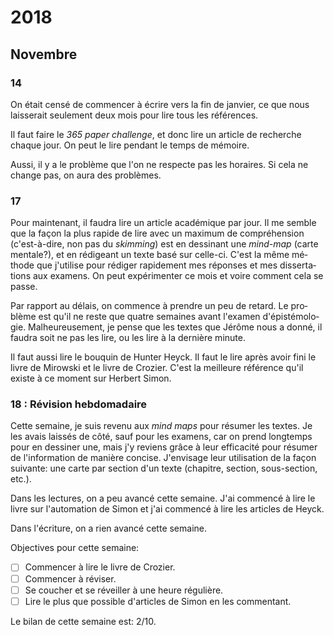 \begin{titlepage}
 \centering
 \includegraphics[width=0.5\textwidth]{logo_noir_fr.png}\par
 \vspace{4\baselineskip}
 {\Huge Log\par}
 % {\LARGE \textsc{mi} $\cdot$ \textsc{ii}\par}
 \vspace{8\baselineskip}
 {\Large \textsc{sync0}\par}
 \vfill
\end{titlepage}
# \newpage
# \tableofcontents 
\newpage
* 2018
** Janvier                                                                      :noexport:
*** 1
*** 2
*** 3
*** 4
*** 5
*** 6
*** 7
*** 8
*** 9
*** 10
*** 11
*** 12
*** 13
*** 14
*** 15
*** 16
*** 17
*** 18
*** 19
*** 20
*** 21
*** 22
*** 23
*** 24
*** 25
*** 26
*** 27
*** 28
*** 29 
*** 30
*** 31
** Février                                                                      :noexport:
*** 1
*** 2
*** 3
*** 4
*** 5
*** 6
*** 7
*** 8
*** 9
*** 10
*** 11
*** 12
*** 13
*** 14
*** 15
*** 16
*** 17
*** 18
*** 19
*** 20
*** 21
*** 22
*** 23
*** 24
*** 25
*** 26
*** 27
*** 28
** Mars                                                                         :noexport:
*** 1
*** 2
*** 3
*** 4
*** 5
*** 6
*** 7
*** 8
*** 9
*** 10
*** 11
*** 12
*** 13
*** 14
*** 15
*** 16
*** 17
*** 18
*** 19
*** 20
*** 21
*** 22
*** 23
*** 24
*** 25
*** 26
*** 27
*** 28
*** 29 
*** 30
*** 31
** Avril                                                                        :noexport:
*** 1
*** 2
*** 3
*** 4
*** 5
*** 6
*** 7
*** 8
*** 9
*** 10
*** 11
*** 12
*** 13
*** 14
*** 15
*** 16
*** 17
*** 18
*** 19
*** 20
*** 21
*** 22
*** 23
*** 24
*** 25
*** 26
*** 27
*** 28
*** 29 
*** 30
** Mai                                                                          :noexport:
*** 1
*** 2
*** 3
*** 4
*** 5
*** 6
*** 7
*** 8
*** 9
*** 10
*** 11
*** 12
*** 13
*** 14
*** 15
*** 16
*** 17
*** 18
*** 19
*** 20
*** 21
*** 22
*** 23
*** 24
*** 25
*** 26
*** 27
*** 28
*** 29 
*** 30
*** 31
** Juin                                                                         :noexport:
*** 1                                                                           :noexport:
*** 2                                                                           :noexport:
*** 3 :noexport:
*** 4 :noexport:
*** 5 :noexport:
*** 6                                                                           :noexport:
*** 7                                                                           :noexport:
*** 8                                                                           :noexport:
*** 9                                                                           :noexport:
*** 10                                                                          :noexport:
*** 11                                                                          :noexport:
*** 12                                                                          :noexport:
*** 13
Pas beaucoup de choses ont été accomplies aujourd'hui. Je commença  à
traduire un autre article pour Niels. C'est difficile à le croire (même
pour l'auteur de ces mots), mais j'eus mal à finir trois pages en quelques
heures. Il faudrait augmenter la vitesse.

En ce qui concerne Emacs, je dépense beaucoup de temps en le travaillant.
Même si c'est la galère, il vaut mieux commencer à apprendre à programmer
elisp pour diminuer le temps dépensé en configurant le logiciel. 

Il serait bon de faire un /minor mode/ pour accélérer la révision des
fichiers tex. 
*** 14 :noexport:
*** 15 :noexport:
*** 16 :noexport:
*** 17 :noexport:
*** 18 :noexport:
*** 19
Je vins au laboratoire environ à 11. C'est pas optimal. 

Il vaut mieux arriver plus tôt pour pouvoir travailler à ma propre
recherche. Ainsi, l'après-midi je pourrais réviser les articles
et etc. sans me dépêcher. 

Il faut pas s’inquiéter pour la longue durée des révisions. C'est normal
de s'attarder aux révisions des articles académiques. On dirait que pas
plus d'une page par heure (cela dépend de la qualité de l'article). 

Je fini la révision de la première section de l'article de Niels. Il faut
attendre jusqu'à ce qu'il la révise. 
*** 20 :noexport:
*** 21 :noexport:
*** 22 :noexport:
*** 23 :noexport:
*** 24 :noexport:
*** 25 :noexport:
*** 26 :noexport:
*** 27 :noexport:
*** 28 :noexport:
*** 29  :noexport:
*** 30 :noexport:
** Juillet                                                                      :noexport:
*** 1 :noexport:
*** 2 :noexport:
*** 3 :noexport:
*** 4 :noexport:
*** 5 :noexport:
*** 6 :noexport:
*** 7
Aujourd'hui, je commence à penser seurieusement à l'organisation de la
thèse.

Il ne me reste que trois semaines en juillet, quatre en août, et deux en
septembre pour finir mes préparations pour le M2. Cela fait sept semaines.

J'ai décidé d'arrêter la lecture des livres d'Austin, Searle, et Hacking.
Je m'inquiète plutôt au sujet du mémoire. Michel Beaud et Umberto Eco
publièrent des très bons bouquins sur les démarches de la préparation d'une
thèse. Je les feuilletai, mais je craigne que les lire soit une perte du
temps. En tout cas, pour les deux, cela ne suffit guère de juste les lire.
Il faut s'y plonger. Peut-être, regrouper leurs conseilles et rédiger un
calendrier de préparation de thèse vaudrait la peine.

*** 8 :noexport:
*** 9 :noexport:
*** 10 :noexport:
*** 11 :noexport:
*** 12 :noexport:
*** 13 :noexport:
*** 14 :noexport:
*** 15 :noexport:
*** 16 :noexport:
*** 17 :noexport:
*** 18 :noexport:
*** 19 :noexport:
*** 20 :noexport:
*** 21 :noexport:
*** 22 :noexport:
*** 23 :noexport:
*** 24 :noexport:
*** 25 :noexport:
*** 26 :noexport:
*** 27 :noexport:
*** 28 :noexport:
*** 29  :noexport:
*** 30 :noexport:
*** 31 :noexport:
** Août                                                                         :noexport:
*** 1 :noexport:
*** 2 :noexport:
*** 3 :noexport:
*** 4 :noexport:
*** 5 :noexport:
*** 6 :noexport:
*** 7 :noexport:
*** 8 :noexport:
*** 9 :noexport:
*** 10 :noexport:
*** 11 :noexport:
*** 12 :noexport:
*** 13 :noexport:
*** 14 :noexport:
*** 15 :noexport:
*** 16 :noexport:
*** 17 :noexport:
*** 18 :noexport:
*** 19 :noexport:
*** 20 :noexport:
*** 21 :noexport:
*** 22 :noexport:
*** 23 :noexport:
*** 24 :noexport:
*** 25 :noexport:
*** 26 :noexport:
*** 27 :noexport:
*** 28 :noexport:
*** 29  :noexport:
*** 30 :noexport:
*** 31 :noexport:
** Septembre                                                                    :noexport:
*** 1 :noexport:
*** 2 :noexport:
*** 3 :noexport:
*** 4 :noexport:
*** 5 :noexport:
*** 6 :noexport:
*** 7 :noexport:
*** 8 :noexport:
*** 9 :noexport:
*** 10 :noexport:
*** 11 :noexport:
*** 12 :noexport:
*** 13 :noexport:
*** 14 :noexport:
*** 15 :noexport:
*** 16 :noexport:
*** 17 :noexport:
*** 18 :noexport:
*** 19 :noexport:
*** 20 :noexport:
*** 21 :noexport:
*** 22 :noexport:
*** 23 :noexport:
*** 24 :noexport:
*** 25 :noexport:
*** 26 :noexport:
*** 27 :noexport:
*** 28 :noexport:
*** 29  :noexport:
*** 30 :noexport:
** Octobre                                                                      :noexport:
*** 1 :noexport:
*** 2 :noexport:
*** 3 :noexport:
*** 4 :noexport:
*** 5 :noexport:
*** 6 :noexport:
*** 7 :noexport:
*** 8 :noexport:
*** 9 :noexport:
*** 10 :noexport:
*** 11 :noexport:
*** 12 :noexport:
*** 13 :noexport:
*** 14 :noexport:
*** 15 :noexport:
*** 16 :noexport:
*** 17 :noexport:
*** 18 :noexport:
*** 19 :noexport:
*** 20 :noexport:
*** 21 :noexport:
*** 22 :noexport:
*** 23 :noexport:
*** 24 :noexport:
*** 25 :noexport:
*** 26 :noexport:
*** 27 :noexport:
*** 28 :noexport:
*** 29  :noexport:
*** 30 :noexport:
*** 31 :noexport:
** Novembre
*** 1 :noexport:
*** 2 :noexport:
*** 3 :noexport:
*** 4 :noexport:
*** 5 :noexport:
*** 6 :noexport:
*** 7 :noexport:
*** 8 :noexport:
*** 9 :noexport:
*** 10 :noexport:
*** 11 : Révision hebdomadaire                                                                     :noexport:
*** 12 :noexport:
*** 13 :noexport:
*** 14
On était censé de commencer à écrire vers la fin de janvier, ce que nous
laisserait seulement deux mois pour lire tous les références. 

Il faut faire le /365 paper challenge/, et donc lire un article de recherche
chaque jour. On peut le lire pendant le temps de mémoire.

Aussi, il y a le problème que l'on ne respecte pas les horaires. Si cela ne
change pas, on aura des problèmes. 
*** 15 :noexport:
*** 16 :noexport:
*** 17
Pour maintenant, il faudra lire un article académique par jour. Il me
semble que la façon la plus rapide de lire avec un maximum de compréhension
(c'est-à-dire, non pas du /skimming/) est en dessinant une /mind-map/ (carte
mentale?), et en rédigeant un texte basé sur celle-ci. C'est la même
méthode que j'utilise pour rédiger rapidement mes réponses et mes
dissertations aux examens. On peut expérimenter ce mois et voire comment
cela se passe.

Par rapport au délais, on commence à prendre un peu de retard. Le problème
est qu'il ne reste que quatre semaines avant l'examen d'épistémologie.
Malheureusement, je pense que les textes que Jérôme nous a donné, il faudra
soit ne pas les lire, ou les lire à la dernière minute.

 Il faut aussi lire le bouquin de Hunter Heyck. Il faut le lire après avoir
fini le livre de Mirowski et le livre de Crozier. C'est la meilleure
référence qu'il existe à ce moment sur Herbert Simon. 
*** 18 : Révision hebdomadaire 
Cette semaine, je suis revenu aux /mind maps/ pour résumer les textes. Je les
avais laissés de côté, sauf pour les examens, car on prend longtemps pour
en dessiner une, mais j'y reviens grâce à leur efficacité pour résumer de
l'information de manière concise. J'envisage leur utilisation de la façon
suivante: une carte par section d'un texte (chapitre, section,
sous-section, etc.).

Dans les lectures, on a peu avancé cette semaine. J'ai commencé à lire le
livre sur l'automation de Simon et j'ai commencé à lire les articles de
Heyck. 

Dans l'écriture, on a rien avancé cette semaine. 

Objectives pour cette semaine:
- [ ] Commencer à lire le livre de Crozier.
- [ ] Commencer à réviser.
- [ ] Se coucher et se réveiller à une heure régulière. 
- [ ] Lire le plus que possible d'articles de Simon en les commentant. 
    
Le bilan  de  cette semaine est: 2/10. 
*** 19 :noexport:
*** 20 :noexport:
*** 21 :noexport:
*** 22 :noexport:
*** 23 :noexport:
*** 24 :noexport:
*** 25 : Révision hebdomadaire                                                                     :noexport:
*** 26 :noexport:
*** 27 :noexport:
*** 28 :noexport:
*** 29  :noexport:
*** 30 :noexport:
** Décembre                                                                     :noexport:
*** 1 :noexport:
*** 2 :noexport:
*** 3 :noexport:
*** 4 :noexport:
*** 5 :noexport:
*** 6 :noexport:
*** 7 :noexport:
*** 8 :noexport:
*** 9 :noexport:
*** 10 :noexport:
*** 11 :noexport:
*** 12 :noexport:
*** 13 :noexport:
*** 14 :noexport:
*** 15 :noexport:
*** 16 :noexport:
*** 17 :noexport:
*** 18 :noexport:
*** 19 :noexport:
*** 20 :noexport:
*** 21 :noexport:
*** 22 :noexport:
*** 23 :noexport:
*** 24 :noexport:
*** 25 :noexport:
*** 26 :noexport:
*** 27 :noexport:
*** 28 :noexport:
*** 29  :noexport:
*** 30 :noexport:
*** 31 :noexport:
* 2019                                                                          :noexport:ARCHIVE:
** Janvier                                                                      :noexport:
*** 1 :noexport:
*** 2 :noexport:
*** 3 :noexport:
*** 4 :noexport:
*** 5 :noexport:
*** 6 :noexport:
*** 7 :noexport:
*** 8 :noexport:
*** 9 :noexport:
*** 10 :noexport:
*** 11 :noexport:
*** 12 :noexport:
*** 13 :noexport:
*** 14 :noexport:
*** 15 :noexport:
*** 16 :noexport:
*** 17 :noexport:
*** 18 :noexport:
*** 19 :noexport:
*** 20 :noexport:
*** 21 :noexport:
*** 22 :noexport:
*** 23 :noexport:
*** 24 :noexport:
*** 25 :noexport:
*** 26 :noexport:
*** 27 :noexport:
*** 28 :noexport:
*** 29  :noexport:
*** 30 :noexport:
*** 31 :noexport:
** Février                                                                      :noexport:
*** 1 :noexport:
*** 2 :noexport:
*** 3 :noexport:
*** 4 :noexport:
*** 5 :noexport:
*** 6 :noexport:
*** 7 :noexport:
*** 8 :noexport:
*** 9 :noexport:
*** 10 :noexport:
*** 11 :noexport:
*** 12 :noexport:
*** 13 :noexport:
*** 14 :noexport:
*** 15 :noexport:
*** 16 :noexport:
*** 17 :noexport:
*** 18 :noexport:
*** 19 :noexport:
*** 20 :noexport:
*** 21 :noexport:
*** 22 :noexport:
*** 23 :noexport:
*** 24 :noexport:
*** 25 :noexport:
*** 26 :noexport:
*** 27 :noexport:
*** 28 :noexport:
** Mars                                                                         :noexport:
*** 1 :noexport:
*** 2 :noexport:
*** 3 :noexport:
*** 4 :noexport:
*** 5 :noexport:
*** 6 :noexport:
*** 7 :noexport:
*** 8 :noexport:
*** 9 :noexport:
*** 10 :noexport:
*** 11 :noexport:
*** 12 :noexport:
*** 13 :noexport:
*** 14 :noexport:
*** 15 :noexport:
*** 16 :noexport:
*** 17 :noexport:
*** 18 :noexport:
*** 19 :noexport:
*** 20 :noexport:
*** 21 :noexport:
*** 22 :noexport:
*** 23 :noexport:
*** 24 :noexport:
*** 25 :noexport:
*** 26 :noexport:
*** 27 :noexport:
*** 28 :noexport:
*** 29  :noexport:
*** 30 :noexport:
*** 31 :noexport:
** Avril                                                                        :noexport:
*** 1 :noexport:
*** 2 :noexport:
*** 3 :noexport:
*** 4 :noexport:
*** 5 :noexport:
*** 6 :noexport:
*** 7 :noexport:
*** 8 :noexport:
*** 9 :noexport:
*** 10 :noexport:
*** 11 :noexport:
*** 12 :noexport:
*** 13 :noexport:
*** 14 :noexport:
*** 15 :noexport:
*** 16 :noexport:
*** 17 :noexport:
*** 18 :noexport:
*** 19 :noexport:
*** 20 :noexport:
*** 21 :noexport:
*** 22 :noexport:
*** 23 :noexport:
*** 24 :noexport:
*** 25 :noexport:
*** 26 :noexport:
*** 27 :noexport:
*** 28 :noexport:
*** 29  :noexport:
*** 30 :noexport:
** Mai                                                                          :noexport:
*** 1 :noexport:
*** 2 :noexport:
*** 3 :noexport:
*** 4 :noexport:
*** 5 :noexport:
*** 6 :noexport:
*** 7 :noexport:
*** 8 :noexport:
*** 9 :noexport:
*** 10 :noexport:
*** 11 :noexport:
*** 12 :noexport:
*** 13 :noexport:
*** 14 :noexport:
*** 15 :noexport:
*** 16 :noexport:
*** 17 :noexport:
*** 18 :noexport:
*** 19 :noexport:
*** 20 :noexport:
*** 21 :noexport:
*** 22 :noexport:
*** 23 :noexport:
*** 24 :noexport:
*** 25 :noexport:
*** 26 :noexport:
*** 27 :noexport:
*** 28 :noexport:
*** 29  :noexport:
*** 30 :noexport:
*** 31 :noexport:
** Juin                                                                         :noexport:
*** 1 :noexport:
*** 2 :noexport:
*** 3 :noexport:
*** 4 :noexport:
*** 5 :noexport:
*** 6 :noexport:
*** 7 :noexport:
*** 8 :noexport:
*** 9 :noexport:
*** 10 :noexport:
*** 11 :noexport:
*** 12 :noexport:
*** 13 :noexport:
*** 14 :noexport:
*** 15 :noexport:
*** 16 :noexport:
*** 17 :noexport:
*** 18 :noexport:
*** 19 :noexport:
*** 20 :noexport:
*** 21 :noexport:
*** 22 :noexport:
*** 23 :noexport:
*** 24 :noexport:
*** 25 :noexport:
*** 26 :noexport:
*** 27 :noexport:
*** 28 :noexport:
*** 29  :noexport:
*** 30 :noexport:
** Juillet                                                                      :noexport:
*** 1 :noexport:
*** 2 :noexport:
*** 3 :noexport:
*** 4 :noexport:
*** 5 :noexport:
*** 6 :noexport:
*** 7 :noexport:
*** 8 :noexport:
*** 9 :noexport:
*** 10 :noexport:
*** 11 :noexport:
*** 12 :noexport:
*** 13 :noexport:
*** 14 :noexport:
*** 15 :noexport:
*** 16 :noexport:
*** 17 :noexport:
*** 18 :noexport:
*** 19 :noexport:
*** 20 :noexport:
*** 21 :noexport:
*** 22 :noexport:
*** 23 :noexport:
*** 24 :noexport:
*** 25 :noexport:
*** 26 :noexport:
*** 27 :noexport:
*** 28 :noexport:
*** 29  :noexport:
*** 30 :noexport:
*** 31 :noexport:
** Août                                                                         :noexport:
*** 1 :noexport:
*** 2 :noexport:
*** 3 :noexport:
*** 4 :noexport:
*** 5 :noexport:
*** 6 :noexport:
*** 7 :noexport:
*** 8 :noexport:
*** 9 :noexport:
*** 10 :noexport:
*** 11 :noexport:
*** 12 :noexport:
*** 13 :noexport:
*** 14 :noexport:
*** 15 :noexport:
*** 16 :noexport:
*** 17 :noexport:
*** 18 :noexport:
*** 19 :noexport:
*** 20 :noexport:
*** 21 :noexport:
*** 22 :noexport:
*** 23 :noexport:
*** 24 :noexport:
*** 25 :noexport:
*** 26 :noexport:
*** 27 :noexport:
*** 28 :noexport:
*** 29  :noexport:
*** 30 :noexport:
*** 31 :noexport:
** Septembre                                                                    :noexport:
*** 1 :noexport:
*** 2 :noexport:
*** 3 :noexport:
*** 4 :noexport:
*** 5 :noexport:
*** 6 :noexport:
*** 7 :noexport:
*** 8 :noexport:
*** 9 :noexport:
*** 10 :noexport:
*** 11 :noexport:
*** 12 :noexport:
*** 13 :noexport:
*** 14 :noexport:
*** 15 :noexport:
*** 16 :noexport:
*** 17 :noexport:
*** 18 :noexport:
*** 19 :noexport:
*** 20 :noexport:
*** 21 :noexport:
*** 22 :noexport:
*** 23 :noexport:
*** 24 :noexport:
*** 25 :noexport:
*** 26 :noexport:
*** 27 :noexport:
*** 28 :noexport:
*** 29  :noexport:
*** 30 :noexport:
** Octobre                                                                      :noexport:
*** 1 :noexport:
*** 2 :noexport:
*** 3 :noexport:
*** 4 :noexport:
*** 5 :noexport:
*** 6 :noexport:
*** 7 :noexport:
*** 8 :noexport:
*** 9 :noexport:
*** 10 :noexport:
*** 11 :noexport:
*** 12 :noexport:
*** 13 :noexport:
*** 14 :noexport:
*** 15 :noexport:
*** 16 :noexport:
*** 17 :noexport:
*** 18 :noexport:
*** 19 :noexport:
*** 20 :noexport:
*** 21 :noexport:
*** 22 :noexport:
*** 23 :noexport:
*** 24 :noexport:
*** 25 :noexport:
*** 26 :noexport:
*** 27 :noexport:
*** 28 :noexport:
*** 29  :noexport:
*** 30 :noexport:
*** 31 :noexport:
** Novembre                                                                     :noexport:
*** 1 :noexport:
*** 2 :noexport:
*** 3 :noexport:
*** 4 :noexport:
*** 5 :noexport:
*** 6 :noexport:
*** 7 :noexport:
*** 8 :noexport:
*** 9 :noexport:
*** 10 :noexport:
*** 11 :noexport:
*** 12 :noexport:
*** 13 :noexport:
*** 14 :noexport:
*** 15 :noexport:
*** 16 :noexport:
*** 17 :noexport:
*** 18 :noexport:
*** 19 :noexport:
*** 20 :noexport:
*** 21 :noexport:
*** 22 :noexport:
*** 23 :noexport:
*** 24 :noexport:
*** 25 :noexport:
*** 26 :noexport:
*** 27 :noexport:
*** 28 :noexport:
*** 29  :noexport:
*** 30 :noexport:
** Décembre                                                                     :noexport:
*** 1 :noexport:
*** 2 :noexport:
*** 3 :noexport:
*** 4 :noexport:
*** 5 :noexport:
*** 6 :noexport:
*** 7 :noexport:
*** 8 :noexport:
*** 9 :noexport:
*** 10 :noexport:
*** 11 :noexport:
*** 12 :noexport:
*** 13 :noexport:
*** 14 :noexport:
*** 15 :noexport:
*** 16 :noexport:
*** 17 :noexport:
*** 18 :noexport:
*** 19 :noexport:
*** 20 :noexport:
*** 21 :noexport:
*** 22 :noexport:
*** 23 :noexport:
*** 24 :noexport:
*** 25 :noexport:
*** 26 :noexport:
*** 27 :noexport:
*** 28 :noexport:
*** 29  :noexport:
*** 30 :noexport:
*** 31 :noexport:
* 2020                                                                          :noexport:ARCHIVE:
** Janvier                                                                      :noexport:
*** 1 :noexport:
*** 2 :noexport:
*** 3 :noexport:
*** 4 :noexport:
*** 5 :noexport:
*** 6 :noexport:
*** 7 :noexport:
*** 8 :noexport:
*** 9 :noexport:
*** 10 :noexport:
*** 11 :noexport:
*** 12 :noexport:
*** 13 :noexport:
*** 14 :noexport:
*** 15 :noexport:
*** 16 :noexport:
*** 17 :noexport:
*** 18 :noexport:
*** 19 :noexport:
*** 20 :noexport:
*** 21 :noexport:
*** 22 :noexport:
*** 23 :noexport:
*** 24 :noexport:
*** 25 :noexport:
*** 26 :noexport:
*** 27 :noexport:
*** 28 :noexport:
*** 29  :noexport:
*** 30 :noexport:
*** 31 :noexport:
** Février                                                                      :noexport:
*** 1 :noexport:
*** 2 :noexport:
*** 3 :noexport:
*** 4 :noexport:
*** 5 :noexport:
*** 6 :noexport:
*** 7 :noexport:
*** 8 :noexport:
*** 9 :noexport:
*** 10 :noexport:
*** 11 :noexport:
*** 12 :noexport:
*** 13 :noexport:
*** 14 :noexport:
*** 15 :noexport:
*** 16 :noexport:
*** 17 :noexport:
*** 18 :noexport:
*** 19 :noexport:
*** 20 :noexport:
*** 21 :noexport:
*** 22 :noexport:
*** 23 :noexport:
*** 24 :noexport:
*** 25 :noexport:
*** 26 :noexport:
*** 27 :noexport:
*** 28 :noexport:
** Mars                                                                         :noexport:
*** 1 :noexport:
*** 2 :noexport:
*** 3 :noexport:
*** 4 :noexport:
*** 5 :noexport:
*** 6 :noexport:
*** 7 :noexport:
*** 8 :noexport:
*** 9 :noexport:
*** 10 :noexport:
*** 11 :noexport:
*** 12 :noexport:
*** 13 :noexport:
*** 14 :noexport:
*** 15 :noexport:
*** 16 :noexport:
*** 17 :noexport:
*** 18 :noexport:
*** 19 :noexport:
*** 20 :noexport:
*** 21 :noexport:
*** 22 :noexport:
*** 23 :noexport:
*** 24 :noexport:
*** 25 :noexport:
*** 26 :noexport:
*** 27 :noexport:
*** 28 :noexport:
*** 29  :noexport:
*** 30 :noexport:
*** 31 :noexport:
** Avril                                                                        :noexport:
*** 1 :noexport:
*** 2 :noexport:
*** 3 :noexport:
*** 4 :noexport:
*** 5 :noexport:
*** 6 :noexport:
*** 7 :noexport:
*** 8 :noexport:
*** 9 :noexport:
*** 10 :noexport:
*** 11 :noexport:
*** 12 :noexport:
*** 13 :noexport:
*** 14 :noexport:
*** 15 :noexport:
*** 16 :noexport:
*** 17 :noexport:
*** 18 :noexport:
*** 19 :noexport:
*** 20 :noexport:
*** 21 :noexport:
*** 22 :noexport:
*** 23 :noexport:
*** 24 :noexport:
*** 25 :noexport:
*** 26 :noexport:
*** 27 :noexport:
*** 28 :noexport:
*** 29  :noexport:
*** 30 :noexport:
** Mai                                                                          :noexport:
*** 1 :noexport:
*** 2 :noexport:
*** 3 :noexport:
*** 4 :noexport:
*** 5 :noexport:
*** 6 :noexport:
*** 7 :noexport:
*** 8 :noexport:
*** 9 :noexport:
*** 10 :noexport:
*** 11 :noexport:
*** 12 :noexport:
*** 13 :noexport:
*** 14 :noexport:
*** 15 :noexport:
*** 16 :noexport:
*** 17 :noexport:
*** 18 :noexport:
*** 19 :noexport:
*** 20 :noexport:
*** 21 :noexport:
*** 22 :noexport:
*** 23 :noexport:
*** 24 :noexport:
*** 25 :noexport:
*** 26 :noexport:
*** 27 :noexport:
*** 28 :noexport:
*** 29  :noexport:
*** 30 :noexport:
*** 31 :noexport:
** Juin                                                                         :noexport:
*** 1 :noexport:
*** 2 :noexport:
*** 3 :noexport:
*** 4 :noexport:
*** 5 :noexport:
*** 6 :noexport:
*** 7 :noexport:
*** 8 :noexport:
*** 9 :noexport:
*** 10 :noexport:
*** 11 :noexport:
*** 12 :noexport:
*** 13 :noexport:
*** 14 :noexport:
*** 15 :noexport:
*** 16 :noexport:
*** 17 :noexport:
*** 18 :noexport:
*** 19 :noexport:
*** 20 :noexport:
*** 21 :noexport:
*** 22 :noexport:
*** 23 :noexport:
*** 24 :noexport:
*** 25 :noexport:
*** 26 :noexport:
*** 27 :noexport:
*** 28 :noexport:
*** 29  :noexport:
*** 30 :noexport:
** Juillet                                                                      :noexport:
*** 1 :noexport:
*** 2 :noexport:
*** 3 :noexport:
*** 4 :noexport:
*** 5 :noexport:
*** 6 :noexport:
*** 7 :noexport:
*** 8 :noexport:
*** 9 :noexport:
*** 10 :noexport:
*** 11 :noexport:
*** 12 :noexport:
*** 13 :noexport:
*** 14 :noexport:
*** 15 :noexport:
*** 16 :noexport:
*** 17 :noexport:
*** 18 :noexport:
*** 19 :noexport:
*** 20 :noexport:
*** 21 :noexport:
*** 22 :noexport:
*** 23 :noexport:
*** 24 :noexport:
*** 25 :noexport:
*** 26 :noexport:
*** 27 :noexport:
*** 28 :noexport:
*** 29  :noexport:
*** 30 :noexport:
*** 31 :noexport:
** Août                                                                         :noexport:
*** 1 :noexport:
*** 2 :noexport:
*** 3 :noexport:
*** 4 :noexport:
*** 5 :noexport:
*** 6 :noexport:
*** 7 :noexport:
*** 8 :noexport:
*** 9 :noexport:
*** 10 :noexport:
*** 11 :noexport:
*** 12 :noexport:
*** 13 :noexport:
*** 14 :noexport:
*** 15 :noexport:
*** 16 :noexport:
*** 17 :noexport:
*** 18 :noexport:
*** 19 :noexport:
*** 20 :noexport:
*** 21 :noexport:
*** 22 :noexport:
*** 23 :noexport:
*** 24 :noexport:
*** 25 :noexport:
*** 26 :noexport:
*** 27 :noexport:
*** 28 :noexport:
*** 29  :noexport:
*** 30 :noexport:
*** 31 :noexport:
** Septembre                                                                    :noexport:
*** 1 :noexport:
*** 2 :noexport:
*** 3 :noexport:
*** 4 :noexport:
*** 5 :noexport:
*** 6 :noexport:
*** 7 :noexport:
*** 8 :noexport:
*** 9 :noexport:
*** 10 :noexport:
*** 11 :noexport:
*** 12 :noexport:
*** 13 :noexport:
*** 14 :noexport:
*** 15 :noexport:
*** 16 :noexport:
*** 17 :noexport:
*** 18 :noexport:
*** 19 :noexport:
*** 20 :noexport:
*** 21 :noexport:
*** 22 :noexport:
*** 23 :noexport:
*** 24 :noexport:
*** 25 :noexport:
*** 26 :noexport:
*** 27 :noexport:
*** 28 :noexport:
*** 29  :noexport:
*** 30 :noexport:
** Octobre                                                                      :noexport:
*** 1 :noexport:
*** 2 :noexport:
*** 3 :noexport:
*** 4 :noexport:
*** 5 :noexport:
*** 6 :noexport:
*** 7 :noexport:
*** 8 :noexport:
*** 9 :noexport:
*** 10 :noexport:
*** 11 :noexport:
*** 12 :noexport:
*** 13 :noexport:
*** 14 :noexport:
*** 15 :noexport:
*** 16 :noexport:
*** 17 :noexport:
*** 18 :noexport:
*** 19 :noexport:
*** 20 :noexport:
*** 21 :noexport:
*** 22 :noexport:
*** 23 :noexport:
*** 24 :noexport:
*** 25 :noexport:
*** 26 :noexport:
*** 27 :noexport:
*** 28 :noexport:
*** 29  :noexport:
*** 30 :noexport:
*** 31 :noexport:
** Novembre                                                                     :noexport:
*** 1 :noexport:
*** 2 :noexport:
*** 3 :noexport:
*** 4 :noexport:
*** 5 :noexport:
*** 6 :noexport:
*** 7 :noexport:
*** 8 :noexport:
*** 9 :noexport:
*** 10 :noexport:
*** 11 :noexport:
*** 12 :noexport:
*** 13 :noexport:
*** 14 :noexport:
*** 15 :noexport:
*** 16 :noexport:
*** 17 :noexport:
*** 18 :noexport:
*** 19 :noexport:
*** 20 :noexport:
*** 21 :noexport:
*** 22 :noexport:
*** 23 :noexport:
*** 24 :noexport:
*** 25 :noexport:
*** 26 :noexport:
*** 27 :noexport:
*** 28 :noexport:
*** 29  :noexport:
*** 30 :noexport:
** Décembre                                                                     :noexport:
*** 1 :noexport:
*** 2 :noexport:
*** 3 :noexport:
*** 4 :noexport:
*** 5 :noexport:
*** 6 :noexport:
*** 7 :noexport:
*** 8 :noexport:
*** 9 :noexport:
*** 10 :noexport:
*** 11 :noexport:
*** 12 :noexport:
*** 13 :noexport:
*** 14 :noexport:
*** 15 :noexport:
*** 16 :noexport:
*** 17 :noexport:
*** 18 :noexport:
*** 19 :noexport:
*** 20 :noexport:
*** 21 :noexport:
*** 22 :noexport:
*** 23 :noexport:
*** 24 :noexport:
*** 25 :noexport:
*** 26 :noexport:
*** 27 :noexport:
*** 28 :noexport:
*** 29  :noexport:
*** 30 :noexport:
*** 31 :noexport:
* Settings                                   :noexport:ARCHIVE:
#+STARTUP: noindent hidestars logdrawer showeverything
# Local Variables:
# eval: (rabelais-mode) 
# End:
** LaTeX Export Settings
# Choose which language to use for typesetting org settings
#+LANGUAGE: fr
#+OPTIONS: \n:nil ::t |:t ^:t f:t *:t ':t pro:nil H:5 timestamp:nil date:nil toc:nil
#+OPTIONS: LaTeX:t d:nil pri:t p:t inline:nil tags:nil todo:nil 
# Use KOMA script classes instead of LaTeX's defaults
#+LATEX_CLASS: scrbook
#+LATEX_CLASS_OPTIONS: [paper=B6,portrait,twoside=true,twocolumn=false,headinclude=true,footinclude=false,fontsize=12,BCOR=5mm,DIV=calc,pagesize=auto,titlepage=firstiscover,mpinclude=false,headings=normal,headings=twolinechapter,open=right,toc=graduated,chapterprefix=false,numbers=endperiod,parskip=half+]
# Custom section to choose latex export engine (XeTeX). Can't believe this
# feature does not exist by default. Check Emacs' configuration for the relevant configurations
#+LATEX_CMD: xelatex
#+EXPORT_SELECT_TAGS: export
# Create tag to allow for non-exportable org sub-trees (useful for keeping notes) 
#+EXPORT_EXCLUDE_TAGS: noexport
** LaTeX Packages
*** Languages
 #+LATEX_HEADER: \usepackage{polyglossia} 
# Choose typesetting language 
 #+LATEX_HEADER: \setmainlanguage{french} 
# Choose secondary typesetting languages
 #+LATEX_HEADER: \setotherlanguages{english} 
# Configure typesetting of Chinese, Japanese, and Korean
 #+LATEX_HEADER: \usepackage{xeCJK}
# Choose font to typeset Korean 
 #+LATEX_HEADER: \setCJKmainfont{Baekmuk Batang}
*** Csquotes
# Choose threshold for turning an in-text quote into a block quote
 #+LATEX_HEADER: \usepackage[french=guillemets,thresholdtype=words,threshold=3]{csquotes}
#+LATEX_HEADER: \MakeAutoQuote{«}{»}
# Italicize all quotes
#+LATEX_HEADER:\AtBeginEnvironment{quote}{\itshape}
*** Biblatex
# Set up bibliography management through biblatex
# #+LATEX_HEADER: \usepackage[backend=biber,style=authoryear,doi=false,isbn=false,url=true]{biblatex}
# Choose bibliography file
# #+LATEX_HEADER: \addbibresource{~/Documents/mendeley/library.bib}
*** Ams
# Necessary settings for typesetting math, symbols, and formulae
#+LATEX_HEADER: \usepackage{amsmath}
#+LATEX_HEADER: \usepackage{amsthm}
#+LATEX_HEADER: \usepackage{amssymb}
# Easily cross out symbols and arrows with \centernot command
#+LATEX_HEADER: \usepackage{centernot}
*** Hyperref
# Add hyperlinks wihin the document (sections, table of contents, etc.)
#+LATEX_HEADER: \usepackage{hyperref}
#+LATEX_HEADER: \hypersetup{colorlinks,urlcolor=blue,linkcolor=red,citecolor=red,filecolor=black}
*** Typography
# Prevent ugly typesetting when using two-column setup
 # #+LATEX_HEADER: \usepackage{balance}
# Improves typesetting of tables
 #+LATEX_HEADER: \usepackage{booktabs}
# Adds macros to typeset 1^st 2^nd, etc. in different languages
#+LATEX_HEADER: \usepackage[french]{fmtcount} 
#+LATEX_HEADER: \fmtcountsetoptions{french=france}
# Typeset according to selection of single space, double space, etc. 
 #+LATEX_HEADER: \usepackage[singlespacing]{setspace}
# Kinda same as fmtcount but less flexible
 #+LATEX_HEADER: \usepackage[super]{nth}
# Glorious typesetting of microtypographic details
#+LATEX_HEADER: \usepackage{microtype}
# Choose language specific microtype settings
#+LATEX_HEADER: \microtypecontext{kerning=french}
# Correctly typeset ragged text
#+LATEX_HEADER: \usepackage{ragged2e}
# Prevent widows (danggling lines at the top or bottom of pages)
#+LATEX_HEADER: \usepackage[all]{nowidow}
# Correctly typeset lists, etc. with itemize environment 
#+LATEX_HEADER: \usepackage{enumitem}
# Beautify the page with nice typographic symbols 
#+LATEX_HEADER: \usepackage{adforn}
# #+LATEX_HEADER: \usepackage[object=vectorian]{pgfornament}
# Correctly typeset floats
#+LATEX_HEADER: \usepackage{float}
*** Graphicx
# Add color to documents
#+LATEX_HEADER: \usepackage{xcolor}
# Allow colored tables
# #+LATEX_HEADER: \usepackage{colortbl}
# Add graphics to documents
 #+LATEX_HEADER: \usepackage{graphicx}
# Choose graphics' folder
 #+LATEX_HEADER: \graphicspath{ {/home/sync0/Dropbox/paris_1/} }
# Allow footnotes in tables 
# #+LATEX_HEADER: \usepackage{tablefootnote}
# Correctly color code blocks
# #+LATEX_HEADER: \usepackage{minted}
# Insert dummy text (typesetting aid) 
#+LATEX_HEADER: \usepackage{lipsum}
*** TiKz
# Add simple graphics in latex
# #+LATEX_HEADER:\usepackage{tikz}
# #+LATEX_HEADER:\usetikzlibrary{calc,trees,positioning,arrows,chains,shapes.geometric,decorations.pathreplacing,decorations.pathmorphing,shapes,matrix,shapes.symbols}
# #+LATEX_HEADER:\tikzset{>=stealth',punktchain/.style={rectangle,rounded corners,draw=black, very thick,text width=10em,minimum height=3em,text centered,on chain},line/.style={draw, thick, <-},element/.style={tape,top color=white,bottom color=blue!50!black!60!,minimum width=8em,draw=blue!40!black!90, very thick,text width=10em,minimum height=3.5em,text centered,on chain},every join/.style={->, thick,shorten >=1pt},decoration={brace},tuborg/.style={decorate},tubnode/.style={midway, right=2pt},}
*** Editing
# Add margin TODO notes.
#+LATEX_HEADER: \usepackage[textsize=scriptsize, linecolor=soothing_green, backgroundcolor=soothing_green]{todonotes}
** Fonts
# Set up XeTeX
#+LATEX_HEADER: \usepackage{xunicode}
#+LATEX_HEADER: \usepackage{fontspec}
#+LATEX_HEADER: \usepackage{xltxtra}
# Adjust all used fonts to the same x-height.
#+LATEX_HEADER: \defaultfontfeatures{Scale=MatchLowercase}
# Use Linux Libertine font.
#+LATEX_HEADER:\setmainfont[Mapping=tex-text,Numbers=OldStyle,SmallCapsFeatures={LetterSpace=4,Ligatures=NoCommon}]{Linux Libertine O}
#+LATEX_HEADER:\setsansfont[Mapping=tex-text]{Linux Biolinum O}
#+LATEX_HEADER:\setmonofont[Mapping=tex-text]{Inconsolata}
# Define a font family to use in the title.
#+LATEX_HEADER:\newfontfamily\titlefamily[Scale=1.5]{Linux Biolinum O}
# Define a bigger face size than \Huge to use in the part and chapter titles.
#+LATEX_HEADER:\newcommand\HUGE{\fontsize{30}{30}\selectfont}
** Page Design
# Customize page desing 
#+LATEX_HEADER:\usepackage{scrlayer-scrpage}
#+LATEX_HEADER:\pagestyle{scrheadings}
#+LATEX_HEADER:\clearscrheadfoot
# Automatically add Chapter as heading 
#+LATEX_HEADER:\automark[chapter]{part}
# Center headings 
# #+LATEX_HEADER:\cehead{\headmark} 
# #+LATEX_HEADER:\cohead{\headmark} 
#+LATEX_HEADER:\chead{\headmark} 
# Put headings in the outermost part of the page
# #+LATEX_HEADER:\lehead{\headmark} 
# #+LATEX_HEADER:\rohead{\headmark} 
# Put numbers in the outermost part of the page
# #+LATEX_HEADER:\lehead{\thepage} 
# #+LATEX_HEADER:\rohead{\thepage} 
#+LATEX_HEADER:\ohead{\thepage} 
# Add numbering in the outer footer (margin) of pages
# #+LATEX_HEADER:\ofoot*{\thepage} 
# Remove annoying "First Part" from headings 
#+LATEX_HEADER:\renewcommand\partmarkformat{}
** Typographic settings
# Add different spacing for things after table of contents
#+LATEX_HEADER: \AfterTOCHead{\singlespacing}
# Set default settings for document font
#+LATEX_HEADER: \setkomafont{disposition}{\normalfont\normalcolor}
# Change font settings of labeling environment
#+LATEX_HEADER: \setkomafont{labelinglabel}{\normalfont\bfseries}
# Change font settings of minisec titles
#+LATEX_HEADER: \setkomafont{minisec}{\usekomafont{subsection}}
# Change font settings page number.
# #+LATEX_HEADER: \addtokomafont{pagenumber}{\bfseries}
# Change font settings page head & foot.
# #+LATEX_HEADER: \addtokomafont{pageheadfoot}{\bfseries\sffamily\upshape}
#+LATEX_HEADER: \addtokomafont{pageheadfoot}{\sffamily\upshape}
*** Figures
#+LATEX_HEADER: \addtokomafont{caption}{\small}
#+LATEX_HEADER: \addtokomafont{captionlabel}{\bfseries}
*** Part
# Customize fonts used in Part 
#+LATEX_HEADER: \addtokomafont{part}{\HUGE\scshape\sffamily\lowercase}
# # Remove the part numbering from part pages
#+LATEX_HEADER: \renewcommand*{\partformat}{\partname}
*** Chapter 
# Customize fonts used in Chapter
# #+LATEX_HEADER: \addtokomafont{chapter}{\HUGE\scshape\sffamily\bfseries\lowercase}
#+LATEX_HEADER: \addtokomafont{chapter}{\huge\scshape\bfseries\sffamily\lowercase}
# Center chapter 
# #+LATEX_HEADER:\renewcommand{\raggedchapter}{\centering}
# Increase vertical space between chapter and text body.
# A bug arises when \RedeclareSectionCommand appears before package
# tocbasic or tocstyle
#+LATEX_HEADER: \RedeclareSectionCommand[beforeskip=0cm,afterskip=1.5cm]{chapter} 
*** Section
# Customize fonts used in Section
#+LATEX_HEADER: \addtokomafont{section}{\LARGE\scshape\sffamily\lowercase}
# #+LATEX_HEADER: \addtokomafont{section}{\huge\scshape\sffamily\lowercase}
*** Subsection
# Customize fonts used in Subsection
# #+LATEX_HEADER: \addtokomafont{subsection}{\LARGE\scshape\sffamily\lowercase}
#+LATEX_HEADER: \addtokomafont{subsection}{\large\sffamily\bfseries}
# #+LATEX_HEADER: \addtokomafont{subsection}{\sffamily\Large}
*** Subsubsection
# Customize fonts used in Subsubsection
# #+LATEX_HEADER: \addtokomafont{subsubsection}{\scshape\sffamily\Large\lowercase}
# #+LATEX_HEADER: \addtokomafont{subsubsection}{\large\sffamily\bfseries}
#+LATEX_HEADER: \addtokomafont{subsubsection}{\large\sffamily\itshape}
*** Table of Contents
# Customize fonts used in the table of contents
# Delete "Part" to TOC entry.
#+LATEX_HEADER:\renewcommand*{\addparttocentry}[2]{\addtocentrydefault{part}{}{\Large\scshape\sffamily\lowercase{#2}}}
#+LATEX_HEADER: \addtokomafont{chapterentry}{\normalsize\sffamily\bfseries}
#+LATEX_HEADER: \usepackage[tocflat,tocindentauto]{tocstyle}
# Remove dots after section title.
#+LATEX_HEADER: \usetocstyle{nopagecolumn}
# Have a two-column table of contents. 
#+LATEX_HEADER: \unsettoc{toc}{onecolumn}
*** Code blocks
# Customize fonts used in code blocks (requires minted package)
# #+LATEX_HEADER:\usemintedstyle{borland}
** User-defined elements
*** Itemize symbols
 # Replace adforn's typographic symbols for itemize items
 #+LATEX_HEADER:\renewcommand*\labelitemi{\adforn{33}}
 #+LATEX_HEADER:\renewcommand*\labelitemii{\adforn{73}}
 #+LATEX_HEADER:\renewcommand*\labelitemiii{\adforn{73}}
 #+LATEX_HEADER:\renewcommand*\labelitemiv{\adforn{73}}
 # reduce the indent of "itemize" items 
 # #+LATEX_HEADER:\setlist[itemize]{leftmargin=*}
*** Dictum
# Customize KOMA script's dictum environment
#+LATEX_HEADER: \renewcommand*{\dictumwidth}{.8\textwidth}
#+LATEX_HEADER: \renewcommand*{\raggeddictum}{\centering}
#+LATEX_HEADER: \renewcommand*{\raggeddictumtext}{\centering}
#+LATEX_HEADER: \addtokomafont{dictum}{\large\rmfamily}
*** Colors
# Nice color to add to hyperlinks
#+LATEX_HEADER:\definecolor{bibleblue}{HTML}{00339a}
# Define color to use in TODO notes. 
#+LATEX_HEADER: \definecolor{soothing_green}{HTML}{E1F7DB}
*** LaTeX theorems
# This is something I use for adding figure or table interpretations 
#+LATEX_HEADER:\theoremstyle{definition}
#+LATEX_HEADER:\newtheorem{lecture}{Lecture}
#+LATEX_HEADER:\newtheorem*{lecture*}{Lecture}
#+LATEX_HEADER:\newtheorem{problem}{Problème}
#+LATEX_HEADER:\newtheorem*{problem*}{Problème}
#+LATEX_HEADER:\newtheorem{interpretation}{Interpretation}
#+LATEX_HEADER:\newtheorem*{interpretation*}{Interpretation}
** Etc
# Set limits for numbering (parts, chapters, sections, etc.)
#+LATEX_HEADER: \setcounter{secnumdepth}{\partnumdepth}
# Set limits for table of contents entries
#+LATEX_HEADER: \setcounter{tocdepth}{1}
# Recalculate type area based on new settings (required for corectly
# spacing two-column pages)
#+LATEX_HEADER: \recalctypearea
# Change spacing of itemize environment items
# #+LATEX_HEADER: \setlist[1]{itemsep=\parskip}
# Set separation between columns for two-column pages
# #+LATEX_HEADER: \setlength{\columnsep}{1cm}
